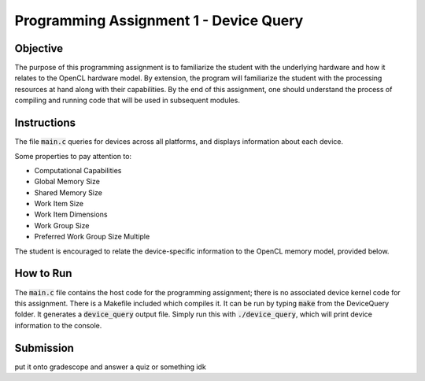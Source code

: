 Programming Assignment 1 - Device Query
=======================================

Objective
^^^^^^^^^
The purpose of this programming assignment is to familiarize the student with the underlying hardware and how it relates to the OpenCL hardware model.  By extension, the program will familiarize the student with the processing resources at hand along with their capabilities.  By the end of this assignment, one should understand the process of compiling and running code that will be used in subsequent modules.


Instructions
^^^^^^^^^^^^^
The file :code:`main.c` queries for devices across all platforms, and displays information about each device.

Some properties to pay attention to:

* Computational Capabilities
* Global Memory Size
* Shared Memory Size
* Work Item Size
* Work Item Dimensions
* Work Group Size
* Preferred Work Group Size Multiple

The student is encouraged to relate the device-specific information to the OpenCL memory model, provided below.

How to Run
^^^^^^^^^^
The :code:`main.c` file contains the host code for the programming assignment; there is no associated device kernel code for this assignment. There is a Makefile included which compiles it. It can be run by typing :code:`make` from the DeviceQuery folder. It generates a :code:`device_query` output file.  Simply run this with :code:`./device_query`, which will print device information to the console.

Submission
^^^^^^^^^^
put it onto gradescope and answer a quiz or something idk 